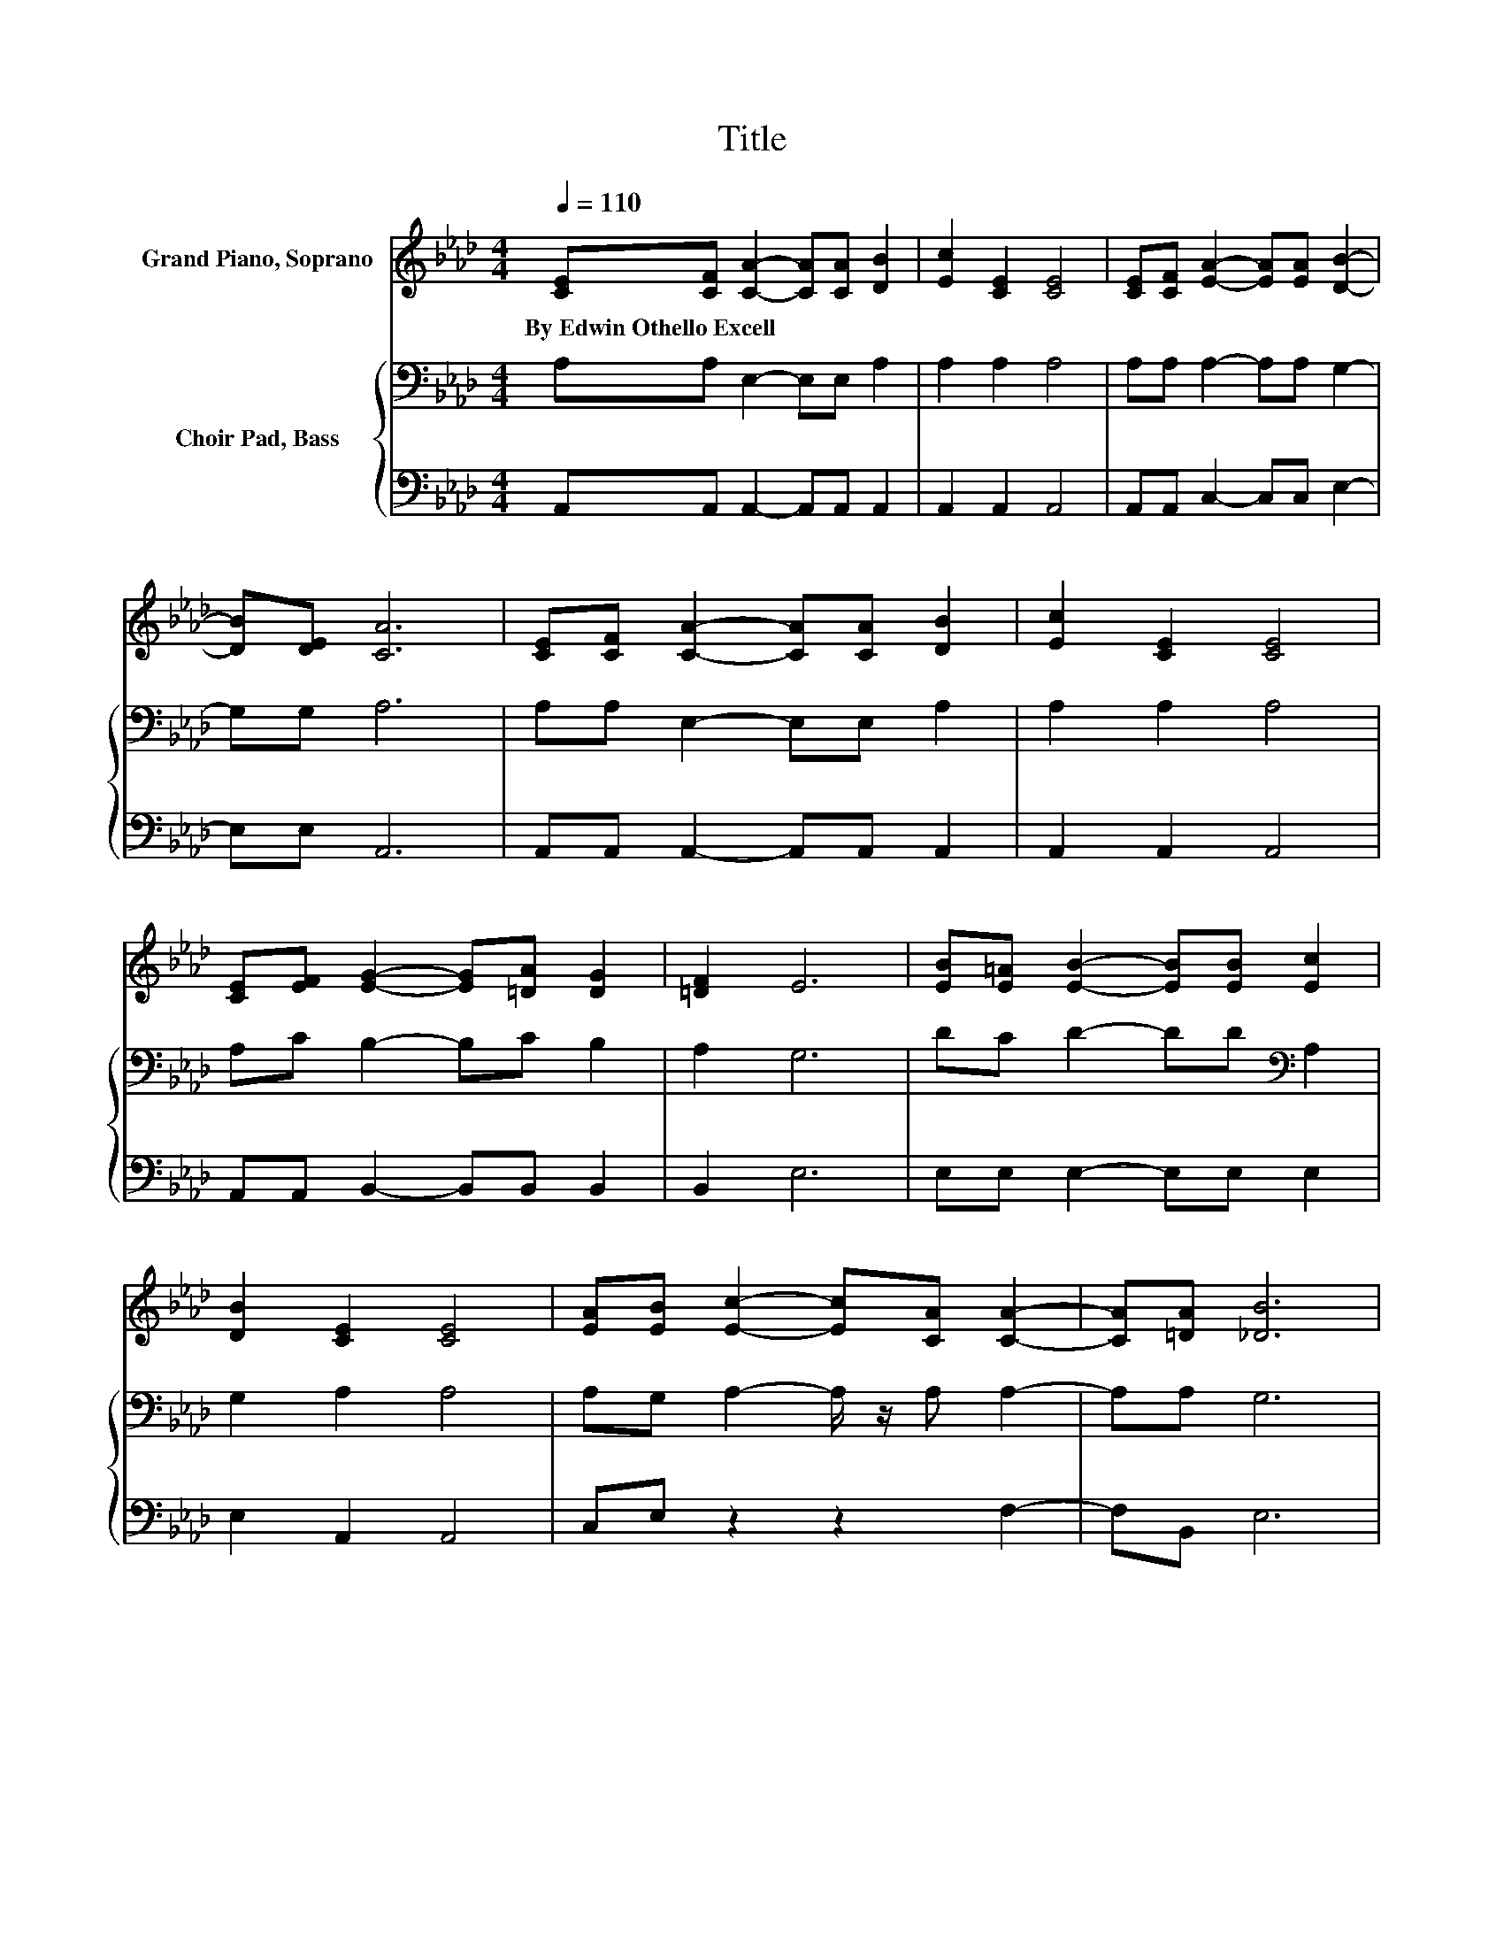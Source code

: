 X:1
T:Title
%%score ( 1 2 ) { 3 | 4 }
L:1/8
Q:1/4=110
M:4/4
K:Ab
V:1 treble nm="Grand Piano, Soprano"
V:2 treble 
V:3 bass nm="Choir Pad, Bass"
V:4 bass 
V:1
 [CE][CF] [CA]2- [CA][CA] [DB]2 | [Ec]2 [CE]2 [CE]4 | [CE][CF] [EA]2- [EA][EA] [DB]2- | %3
w: By~Edwin~Othello~Excell * * * * *|||
 [DB][DE] [CA]6 | [CE][CF] [CA]2- [CA][CA] [DB]2 | [Ec]2 [CE]2 [CE]4 | %6
w: |||
 [CE][EF] [EG]2- [EG][=DA] [DG]2 | [=DF]2 E6 | [EB][E=A] [EB]2- [EB][EB] [Ec]2 | %9
w: |||
 [DB]2 [CE]2 [CE]4 | [EA][EB] [Ec]2- [Ec][CA] [CA]2- | [CA][=DA] [_DB]6 | %12
w: |||
 [CA][DB] [Ec]2 [Ae]2 [Ae]2- | [Ae][Ac] [EB]2 [EA]4 | A[AB][Ac][Ac]- [Ac]2 [Ac][EB]- | %15
w: |||
 [EB]2 [EA]6 | [Ac][EB][EA][CE]- [CE]2 [CF][CA]- | [CA]2 [CE]6 | %18
w: |||
 [A,C][B,D][CE][CA]- [CA]2 [CF][CA]- | [CA]2 [DB]6 | [CA][DB] [Ec]2 [Ae]2 [Ae]2- | %21
w: |||
 [Ae][Ac] [EB]2 [EA]4 | A[AB][Ac][Ac]- [Ac]2 [Ac][EB]- | [EB]2 [EA]6 | %24
w: |||
 [CE][CF] [CA]2- [CA][CA] [DB]2 | [Ec]2 [CE]2 [CE]4 | [CE][CF] [EA]2- [EA][EA] [DB]2- | %27
w: |||
 [DB][DE] [CA]6 | [CE][CF] [CA]2- [CA][CA] [DB]2 | [Ec]2 [CE]2 [CE]4 | %30
w: |||
 [CE][EF] [EG]2- [EG][=DA] [DG]2 | [=DF]2 E6 | [EB][E=A] [EB]2- [EB][EB] [Ec]2 | %33
w: |||
 [DB]2 [CE]2 [CE]4 | [EA][EB] [Ec]2- [Ec][CA] [CA]2- | [CA][=DA] [_DB]6 | %36
w: |||
 [CA][DB] [Ec]2 [Ae]2 [Ae]2- | [Ae][Ac] [EB]2 [EA]4 | A[AB][Ac][Ac]- [Ac]2 [Ac][EB]- | %39
w: |||
 [EB]2 [EA]6 | [Ac][EB][EA][CE]- [CE]2 [CF][CA]- | [CA]2 [CE]6 | %42
w: |||
 [A,C][B,D][CE][CA]- [CA]2 [CF][CA]- | [CA]2 [DB]6 | [CA][DB] [Ec]2 [Ae]2 [Ae]2- | %45
w: |||
 [Ae][Ac] [EB]2 [EA]4 | A[AB][Ac][Ac]- [Ac]2 [Ac][EB]- | [EB]2 [EA]6 | %48
w: |||
 [CE][CF] [CA]2- [CA][CA] [DB]2 | [Ec]2 [CE]2 [CE]4 | [CE][CF] [EA]2- [EA][EA] [DB]2- | %51
w: |||
 [DB][DE] [CA]6 | [CE][CF] [CA]2- [CA][CA] [DB]2 | [Ec]2 [CE]2 [CE]4 | %54
w: |||
 [CE][EF] [EG]2- [EG][=DA] [DG]2 | [=DF]2 E6 | [EB][E=A] [EB]2- [EB][EB] [Ec]2 | %57
w: |||
 [DB]2 [CE]2 [CE]4 | [EA][EB] [Ec]2- [Ec][CA] [CA]2- | [CA][=DA] [_DB]6 | %60
w: |||
 [CA][DB] [Ec]2 [Ae]2 [Ae]2- | [Ae][Ac] [EB]2 [EA]4 | A[AB][Ac][Ac]- [Ac]2 [Ac][EB]- | %63
w: |||
 [EB]2 [EA]6 | [Ac][EB][EA][CE]- [CE]2 [CF][CA]- | [CA]2 [CE]6 | %66
w: |||
 [A,C][B,D][CE][CA]- [CA]2 [CF][CA]- | [CA]2 [DB]6 | [CA][DB] [Ec]2 [Ae]2 [Ae]2- | %69
w: |||
 [Ae][Ac] [EB]2 [EA]4 | A[AB][Ac][Ac]- [Ac]2 [Ac][EB]- | [EB]2 [EA]6 | %72
w: |||
 [CE][CF] [CA]2- [CA][CA] [DB]2 | [Ec]2 [CE]2 [CE]4 | [CE][CF] [EA]2- [EA][EA] [DB]2- | %75
w: |||
 [DB][DE] [CA]6 | [CE][CF] [CA]2- [CA][CA] [DB]2 | [Ec]2 [CE]2 [CE]4 | %78
w: |||
 [CE][EF] [EG]2- [EG][=DA] [DG]2 | [=DF]2 E6 | [EB][E=A] [EB]2- [EB][EB] [Ec]2 | %81
w: |||
 [DB]2 [CE]2 [CE]4 | [EA][EB] [Ec]2- [Ec][CA] [CA]2- | [CA][=DA] [_DB]6 | %84
w: |||
 [CA][DB] [Ec]2 [Ae]2 [Ae]2- | [Ae][Ac] [EB]2 [EA]4 | A[AB][Ac][Ac]- [Ac]2 [Ac][EB]- | %87
w: |||
 [EB]2 [EA]6 | [Ac][EB][EA][CE]- [CE]2 [CF][CA]- | [CA]2 [CE]6 | %90
w: |||
 [A,C][B,D][CE][CA]- [CA]2 [CF][CA]- | [CA]2 [DB]6 | [CA][DB] [Ec]2 [Ae]2 [Ae]2- | %93
w: |||
 [Ae][Ac] [EB]2 [EA]4 | A[AB][Ac][Ac]- [Ac]2 [Ac][EB]- | [EB]2 [EA]6 | %96
w: |||
 [Ac][EB] [EA]2- [EA][EA] [EA]>[EA] | z4 z2 .c2 | [Af]2 [Ae]2- [Ae][Af] [Ae]>[Ac] | %99
w: |||
 [Ac]2 [GB][EA] [Ac][EB] [EA]2- | [EA]6 z2 |] %101
w: ||
V:2
 x8 | x8 | x8 | x8 | x8 | x8 | x8 | x8 | x8 | x8 | x8 | x8 | x8 | x8 | x8 | x8 | x8 | x8 | x8 | %19
 x8 | x8 | x8 | x8 | x8 | x8 | x8 | x8 | x8 | x8 | x8 | x8 | x8 | x8 | x8 | x8 | x8 | x8 | x8 | %38
 x8 | x8 | x8 | x8 | x8 | x8 | x8 | x8 | x8 | x8 | x8 | x8 | x8 | x8 | x8 | x8 | x8 | x8 | x8 | %57
 x8 | x8 | x8 | x8 | x8 | x8 | x8 | x8 | x8 | x8 | x8 | x8 | x8 | x8 | x8 | x8 | x8 | x8 | x8 | %76
 x8 | x8 | x8 | x8 | x8 | x8 | x8 | x8 | x8 | x8 | x8 | x8 | x8 | x8 | x8 | x8 | x8 | x8 | x8 | %95
 x8 | x8 | [EA][Ac] [GB]2- [GB][GB]A-[Ae] | x8 | x8 | x8 |] %101
V:3
 A,A, E,2- E,E, A,2 | A,2 A,2 A,4 | A,A, A,2- A,A, G,2- | G,G, A,6 | A,A, E,2- E,E, A,2 | %5
 A,2 A,2 A,4 | A,C B,2- B,C B,2 | A,2 G,6 | DC D2- DD[K:bass] A,2 | G,2 A,2 A,4 | %10
 A,G, A,2- A,/ z/ A, A,2- | A,A, G,6 | A,A, A,2[K:treble] C2 C2- | CE D2 C4 | EFEE- E2 ED- | %15
 D2 C6 | EDC[K:bass]A,- A,2 A,A,- | A,2 A,6 | E,E,A,E,- E,2 A,A,- | A,2 G,6 | %20
 A,A, A,2[K:treble] C2 C2- | CE D2 C4 | EFEE- E2 ED- | D2 C6 | A,A, E,2- E,E, A,2 | A,2 A,2 A,4 | %26
 A,A, A,2- A,A, G,2- | G,G, A,6 | A,A, E,2- E,E, A,2 | A,2 A,2 A,4 | A,C B,2- B,C B,2 | A,2 G,6 | %32
 DC D2- DD[K:bass] A,2 | G,2 A,2 A,4 | A,G, A,2- A,/ z/ A, A,2- | A,A, G,6 | %36
 A,A, A,2[K:treble] C2 C2- | CE D2 C4 | EFEE- E2 ED- | D2 C6 | EDC[K:bass]A,- A,2 A,A,- | A,2 A,6 | %42
 E,E,A,E,- E,2 A,A,- | A,2 G,6 | A,A, A,2[K:treble] C2 C2- | CE D2 C4 | EFEE- E2 ED- | D2 C6 | %48
 A,A, E,2- E,E, A,2 | A,2 A,2 A,4 | A,A, A,2- A,A, G,2- | G,G, A,6 | A,A, E,2- E,E, A,2 | %53
 A,2 A,2 A,4 | A,C B,2- B,C B,2 | A,2 G,6 | DC D2- DD[K:bass] A,2 | G,2 A,2 A,4 | %58
 A,G, A,2- A,/ z/ A, A,2- | A,A, G,6 | A,A, A,2[K:treble] C2 C2- | CE D2 C4 | EFEE- E2 ED- | %63
 D2 C6 | EDC[K:bass]A,- A,2 A,A,- | A,2 A,6 | E,E,A,E,- E,2 A,A,- | A,2 G,6 | %68
 A,A, A,2[K:treble] C2 C2- | CE D2 C4 | EFEE- E2 ED- | D2 C6 | A,A, E,2- E,E, A,2 | A,2 A,2 A,4 | %74
 A,A, A,2- A,A, G,2- | G,G, A,6 | A,A, E,2- E,E, A,2 | A,2 A,2 A,4 | A,C B,2- B,C B,2 | A,2 G,6 | %80
 DC D2- DD[K:bass] A,2 | G,2 A,2 A,4 | A,G, A,2- A,/ z/ A, A,2- | A,A, G,6 | %84
 A,A, A,2[K:treble] C2 C2- | CE D2 C4 | EFEE- E2 ED- | D2 C6 | EDC[K:bass]A,- A,2 A,A,- | A,2 A,6 | %90
 E,E,A,E,- E,2 A,A,- | A,2 G,6 | A,A, A,2[K:treble] C2 C2- | CE D2 C4 | EFEE- E2 ED- | D2 C6 | %96
 ED C2- CC C>C | CE E2- EEEC | C2 C2- CD C>E | E2 DC ED C2- | C6 z2 |] %101
V:4
 A,,A,, A,,2- A,,A,, A,,2 | A,,2 A,,2 A,,4 | A,,A,, C,2- C,C, E,2- | E,E, A,,6 | %4
 A,,A,, A,,2- A,,A,, A,,2 | A,,2 A,,2 A,,4 | A,,A,, B,,2- B,,B,, B,,2 | B,,2 E,6 | %8
 E,E, E,2- E,E, E,2 | E,2 A,,2 A,,4 | C,E, z2 z2 F,2- | F,B,, E,6 | A,,A,, z2 A,2 A,2- | %13
 A,A, A,2 A,4 | C,D,E,E,- E,2 E,E,- | E,2 [A,,A,]6 | A,A,A,,A,,- A,,2 A,,A,,- | A,,2 A,,6 | %18
 A,,A,,A,,A,,- A,,2 A,,A,,- | A,,2 E,6 | A,,A,, z2 A,2 A,2- | A,A, A,2 A,4 | C,D,E,E,- E,2 E,E,- | %23
 E,2 [A,,A,]6 | A,,A,, A,,2- A,,A,, A,,2 | A,,2 A,,2 A,,4 | A,,A,, C,2- C,C, E,2- | E,E, A,,6 | %28
 A,,A,, A,,2- A,,A,, A,,2 | A,,2 A,,2 A,,4 | A,,A,, B,,2- B,,B,, B,,2 | B,,2 E,6 | %32
 E,E, E,2- E,E, E,2 | E,2 A,,2 A,,4 | C,E, z2 z2 F,2- | F,B,, E,6 | A,,A,, z2 A,2 A,2- | %37
 A,A, A,2 A,4 | C,D,E,E,- E,2 E,E,- | E,2 [A,,A,]6 | A,A,A,,A,,- A,,2 A,,A,,- | A,,2 A,,6 | %42
 A,,A,,A,,A,,- A,,2 A,,A,,- | A,,2 E,6 | A,,A,, z2 A,2 A,2- | A,A, A,2 A,4 | C,D,E,E,- E,2 E,E,- | %47
 E,2 [A,,A,]6 | A,,A,, A,,2- A,,A,, A,,2 | A,,2 A,,2 A,,4 | A,,A,, C,2- C,C, E,2- | E,E, A,,6 | %52
 A,,A,, A,,2- A,,A,, A,,2 | A,,2 A,,2 A,,4 | A,,A,, B,,2- B,,B,, B,,2 | B,,2 E,6 | %56
 E,E, E,2- E,E, E,2 | E,2 A,,2 A,,4 | C,E, z2 z2 F,2- | F,B,, E,6 | A,,A,, z2 A,2 A,2- | %61
 A,A, A,2 A,4 | C,D,E,E,- E,2 E,E,- | E,2 [A,,A,]6 | A,A,A,,A,,- A,,2 A,,A,,- | A,,2 A,,6 | %66
 A,,A,,A,,A,,- A,,2 A,,A,,- | A,,2 E,6 | A,,A,, z2 A,2 A,2- | A,A, A,2 A,4 | C,D,E,E,- E,2 E,E,- | %71
 E,2 [A,,A,]6 | A,,A,, A,,2- A,,A,, A,,2 | A,,2 A,,2 A,,4 | A,,A,, C,2- C,C, E,2- | E,E, A,,6 | %76
 A,,A,, A,,2- A,,A,, A,,2 | A,,2 A,,2 A,,4 | A,,A,, B,,2- B,,B,, B,,2 | B,,2 E,6 | %80
 E,E, E,2- E,E, E,2 | E,2 A,,2 A,,4 | C,E, z2 z2 F,2- | F,B,, E,6 | A,,A,, z2 A,2 A,2- | %85
 A,A, A,2 A,4 | C,D,E,E,- E,2 E,E,- | E,2 [A,,A,]6 | A,A,A,,A,,- A,,2 A,,A,,- | A,,2 A,,6 | %90
 A,,A,,A,,A,,- A,,2 A,,A,,- | A,,2 E,6 | A,,A,, z2 A,2 A,2- | A,A, A,2 A,4 | C,D,E,E,- E,2 E,E,- | %95
 E,2 [A,,A,]6 | A,2 A,2- A,A, A,>A, | A,2 E,2- E,E, A,2 | A,2 A,2- A,A, A,>A, | %99
 A,2 E,2 E,2 [A,,A,]2- | [A,,A,]6 z2 |] %101

